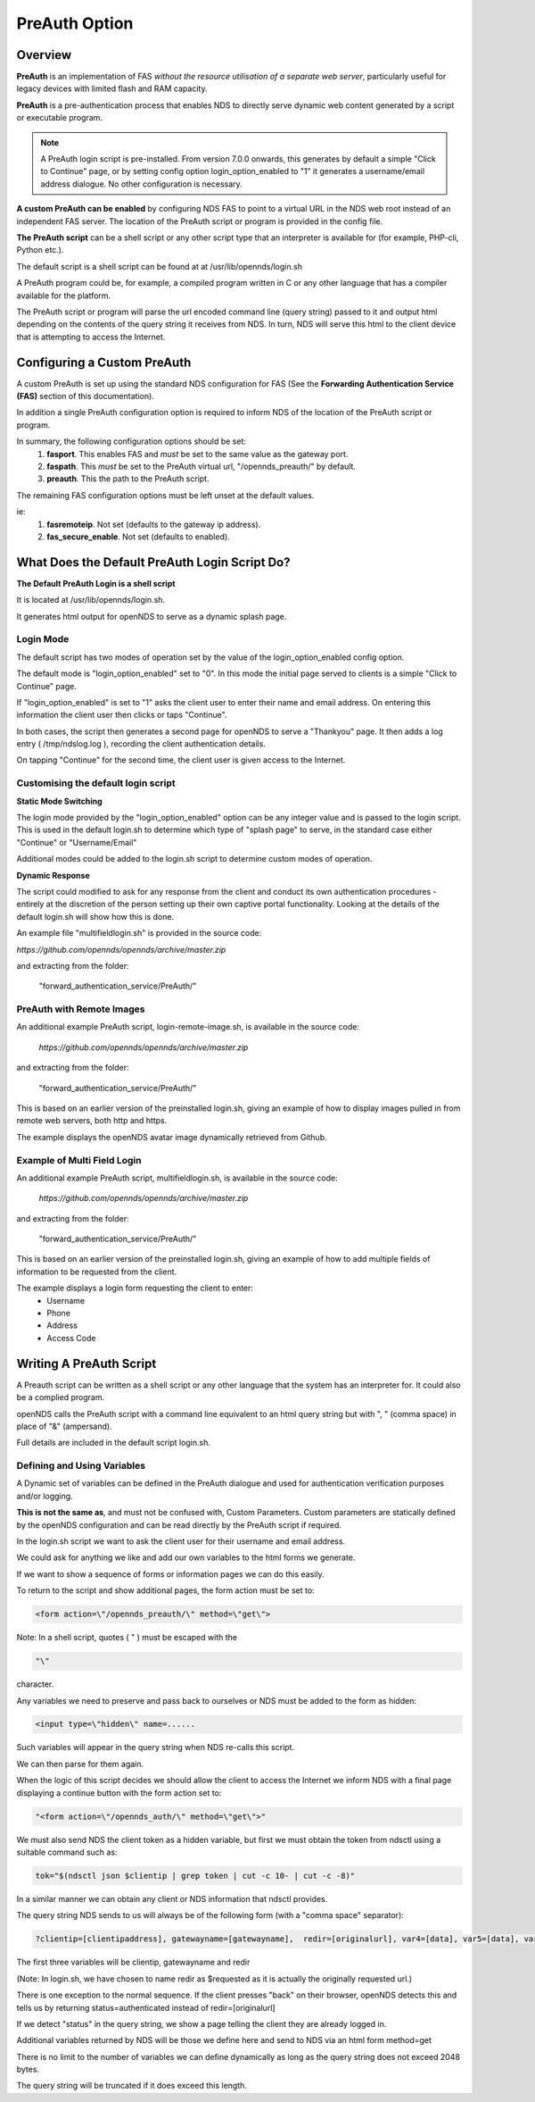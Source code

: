 PreAuth Option
=================

Overview
********

**PreAuth** is an implementation of FAS *without the resource utilisation of a separate web server*, particularly useful for legacy devices with limited flash and RAM capacity.

**PreAuth** is a pre-authentication process that enables NDS to directly serve dynamic web content generated by a script or executable program.

.. note::
 A PreAuth login script is pre-installed. From version 7.0.0 onwards, this generates by default a simple "Click to Continue" page, or by setting config option login_option_enabled to "1" it generates a username/email address dialogue. No other configuration is necessary.

**A custom PreAuth can be enabled** by configuring NDS FAS to point to a virtual URL in the NDS web root instead of an independent FAS server. The location of the PreAuth script or program is provided in the config file.

**The PreAuth script** can be a shell script or any other script type that an interpreter is available for (for example, PHP-cli, Python etc.).

The default script is a shell script can be found at at /usr/lib/opennds/login.sh

A PreAuth program could be, for example, a compiled program written in C or any other language that has a compiler available for the platform.

The PreAuth script or program will parse the url encoded command line (query string) passed to it and output html depending on the contents of the query string it receives from NDS. In turn, NDS will serve this html to the client device that is attempting to access the Internet.

Configuring a Custom PreAuth
****************************
A custom PreAuth is set up using the standard NDS configuration for FAS
(See the **Forwarding Authentication Service (FAS)** section of this documentation).

In addition a single PreAuth configuration option is required to inform NDS of the location of the PreAuth script or program.

In summary, the following configuration options should be set:
 1. **fasport**. This enables FAS and *must* be set to the same value as the gateway port.
 2. **faspath**. This *must* be set to the PreAuth virtual url, "/opennds_preauth/" by default.
 3. **preauth**. This the path to the PreAuth script.

The remaining FAS configuration options must be left unset at the default values.

ie:
 1. **fasremoteip**. Not set (defaults to the gateway ip address).
 2. **fas_secure_enable**. Not set (defaults to enabled).


What Does the Default PreAuth Login Script Do?
**********************************************

**The Default PreAuth Login is a shell script** 

It is located at /usr/lib/opennds/login.sh.

It generates html output for openNDS to serve as a dynamic splash page.

Login Mode
----------

The default script has two modes of operation set by the value of the login_option_enabled config option.

The default mode is "login_option_enabled" set to "0". In this mode the initial page served to clients is a simple "Click to Continue" page.

If "login_option_enabled" is set to "1"  asks the client user to enter their name and email address. On entering this information the client user then clicks or taps "Continue".

In both cases, the script then generates a second page for openNDS to serve a  "Thankyou" page. It then adds a log entry ( /tmp/ndslog.log ), recording the client authentication details.

On tapping "Continue" for the second time, the client user is given access to the Internet.

Customising the default login script
------------------------------------

**Static Mode Switching**

The login mode provided by the "login_option_enabled" option can be any integer value and is passed to the login script. This is used in the default login.sh to determine which type of "splash page" to serve, in the standard case either "Continue" or "Username/Email"

Additional modes could be added to the login.sh script to determine custom modes of operation.

**Dynamic Response**

The script could modified to ask for any response from the client and conduct its own authentication procedures - entirely at the discretion of the person setting up their own captive portal functionality. Looking at the details of the default login.sh will show how this is done.

An example file "multifieldlogin.sh" is provided in the source code:

`https://github.com/opennds/opennds/archive/master.zip`

and extracting from the folder:

 "forward_authentication_service/PreAuth/"

PreAuth with Remote Images
--------------------------

An additional example PreAuth script, login-remote-image.sh, is available in the source code:

 `https://github.com/opennds/opennds/archive/master.zip`

and extracting from the folder:

 "forward_authentication_service/PreAuth/"

This is based on an earlier version of the preinstalled login.sh, giving an example of how to display images pulled in from remote web servers, both http and https.

The example displays the openNDS avatar image dynamically retrieved from Github.

Example of Multi Field Login
----------------------------

An additional example PreAuth script, multifieldlogin.sh, is available in the source code:

 `https://github.com/opennds/opennds/archive/master.zip`

and extracting from the folder:

 "forward_authentication_service/PreAuth/"

This is based on an earlier version of the preinstalled login.sh, giving an example of how to add multiple fields of information to be requested from the client.

The example displays a login form requesting the client to enter:
 * Username
 * Phone
 * Address
 * Access Code

Writing A PreAuth Script
************************

A Preauth script can be written as a shell script or any other language that the system has an interpreter for. It could also be a complied program.

openNDS calls the PreAuth script with a command line equivalent to an html query string but with ", " (comma space) in place of "&" (ampersand).

Full details are included in the default script login.sh.

Defining and Using Variables
----------------------------

A Dynamic set of variables can be defined in the PreAuth dialogue and used for authentication verification purposes and/or logging.

**This is not the same as**, and must not be confused with, Custom Parameters. Custom parameters are statically defined by the openNDS configuration and can be read directly by the PreAuth script if required.

In the login.sh script we want to ask the client user for their username and email address.

We could ask for anything we like and add our own variables to the html forms we generate.

If we want to show a sequence of forms or information pages we can do this easily.

To return to the script and show additional pages, the form action must be set to:

.. code-block:: sh

 <form action=\"/opennds_preauth/\" method=\"get\">

Note: In a shell script, quotes ( " ) must be escaped with the

.. code-block:: sh

 "\" 

character.

Any variables we need to preserve and pass back to ourselves or NDS must be added to the form as hidden:

.. code-block:: sh

 <input type=\"hidden\" name=......

Such variables will appear in the query string when NDS re-calls this script.

We can then parse for them again.

When the logic of this script decides we should allow the client to access the Internet we inform NDS with a final page displaying a continue button with the form action set to:

.. code-block:: sh

 "<form action=\"/opennds_auth/\" method=\"get\">"

We must also send NDS the client token as a hidden variable, but first we must obtain the token from ndsctl using a suitable command such as:

.. code-block:: sh

 tok="$(ndsctl json $clientip | grep token | cut -c 10- | cut -c -8)"

In a similar manner we can obtain any client or NDS information that ndsctl provides.

The query string NDS sends to us will always be of the following form (with a "comma space" separator):

.. code-block:: sh

 ?clientip=[clientipaddress], gatewayname=[gatewayname],  redir=[originalurl], var4=[data], var5=[data], var6......

The first three variables will be clientip, gatewayname and redir

(Note: In login.sh, we have chosen to name redir as $requested as it is actually the originally requested url.)

There is one exception to the normal sequence. If the client presses "back" on their browser, openNDS detects this and tells us by returning status=authenticated instead of redir=[originalurl]

If we detect "status" in the query string, we show a page telling the client they are already logged in.

Additional variables returned by NDS will be those we define here and send to NDS via an html form method=get

There is no limit to the number of variables we can define dynamically as long as the query string does not exceed 2048 bytes.

The query string will be truncated if it does exceed this length.
